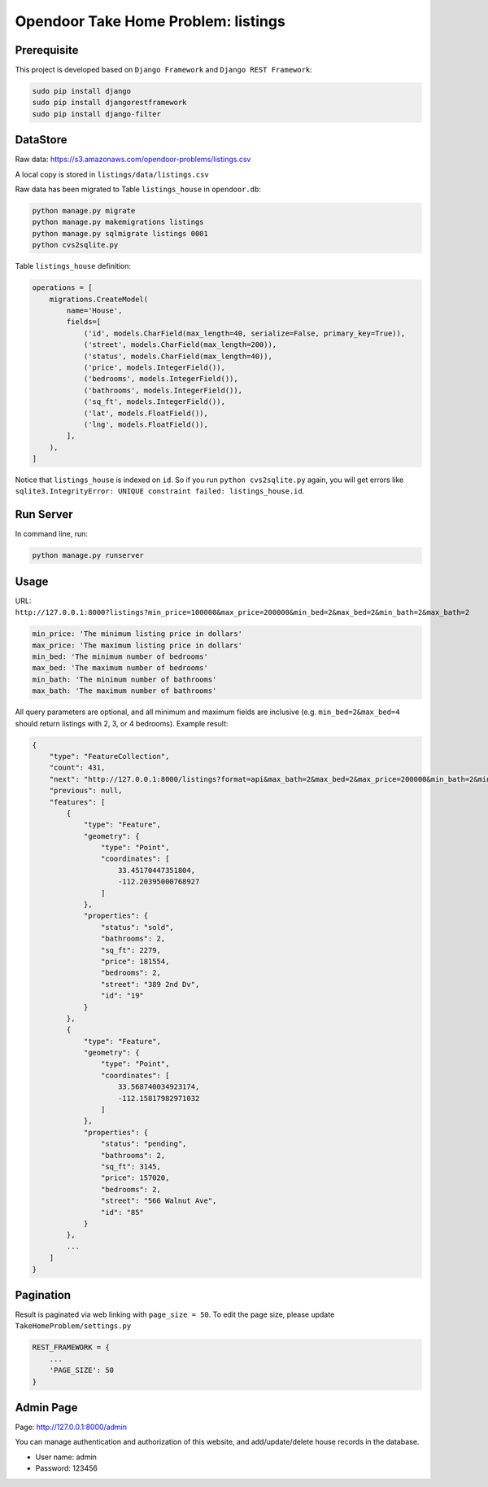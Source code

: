 Opendoor Take Home Problem: listings
====================================

Prerequisite
------------------------------------
This project is developed based on ``Django Framework`` and ``Django REST Framework``:

.. code-block:: bash

    sudo pip install django
    sudo pip install djangorestframework
    sudo pip install django-filter

DataStore
------------------------------------
Raw data: https://s3.amazonaws.com/opendoor-problems/listings.csv

A local copy is stored in ``listings/data/listings.csv``

Raw data has been migrated to Table ``listings_house`` in ``opendoor.db``:

.. code-block:: bash

    python manage.py migrate
    python manage.py makemigrations listings
    python manage.py sqlmigrate listings 0001
    python cvs2sqlite.py

Table ``listings_house`` definition:

.. code-block:: python

    operations = [
        migrations.CreateModel(
            name='House',
            fields=[
                ('id', models.CharField(max_length=40, serialize=False, primary_key=True)),
                ('street', models.CharField(max_length=200)),
                ('status', models.CharField(max_length=40)),
                ('price', models.IntegerField()),
                ('bedrooms', models.IntegerField()),
                ('bathrooms', models.IntegerField()),
                ('sq_ft', models.IntegerField()),
                ('lat', models.FloatField()),
                ('lng', models.FloatField()),
            ],
        ),
    ]

Notice that ``listings_house`` is indexed on ``id``. So if you run ``python cvs2sqlite.py``
again, you will get errors like ``sqlite3.IntegrityError: UNIQUE constraint failed: listings_house.id``.

Run Server
------------------------------------
In command line, run:

.. code-block:: bash

    python manage.py runserver

Usage
------------------------------------
URL: ``http://127.0.0.1:8000?listings?min_price=100000&max_price=200000&min_bed=2&max_bed=2&min_bath=2&max_bath=2``

.. code-block:: python

    min_price: 'The minimum listing price in dollars'
    max_price: 'The maximum listing price in dollars'
    min_bed: 'The minimum number of bedrooms'
    max_bed: 'The maximum number of bedrooms'
    min_bath: 'The minimum number of bathrooms'
    max_bath: 'The maximum number of bathrooms'

All query parameters are optional, and all minimum and maximum fields are
inclusive (e.g. ``min_bed=2&max_bed=4`` should return listings with 2, 3, or 4 bedrooms).
Example result:

.. code-block:: python

    {
        "type": "FeatureCollection",
        "count": 431,
        "next": "http://127.0.0.1:8000/listings?format=api&max_bath=2&max_bed=2&max_price=200000&min_bath=2&min_bed=2&min_price=100000&page=2",
        "previous": null,
        "features": [
            {
                "type": "Feature",
                "geometry": {
                    "type": "Point",
                    "coordinates": [
                        33.45170447351804,
                        -112.20395000768927
                    ]
                },
                "properties": {
                    "status": "sold",
                    "bathrooms": 2,
                    "sq_ft": 2279,
                    "price": 181554,
                    "bedrooms": 2,
                    "street": "389 2nd Dv",
                    "id": "19"
                }
            },
            {
                "type": "Feature",
                "geometry": {
                    "type": "Point",
                    "coordinates": [
                        33.568740034923174,
                        -112.15817982971032
                    ]
                },
                "properties": {
                    "status": "pending",
                    "bathrooms": 2,
                    "sq_ft": 3145,
                    "price": 157020,
                    "bedrooms": 2,
                    "street": "566 Walnut Ave",
                    "id": "85"
                }
            },
            ...
        ]
    }

Pagination
------------------------------------
Result is paginated via web linking with ``page_size = 50``. To edit the page size,
please update ``TakeHomeProblem/settings.py``

.. code-block:: python

    REST_FRAMEWORK = {
        ...
        'PAGE_SIZE': 50
    }

Admin Page
------------------------------------
Page: http://127.0.0.1:8000/admin

You can manage authentication and authorization of this website,
and add/update/delete house records in the database.

* User name: admin
* Password: 123456
